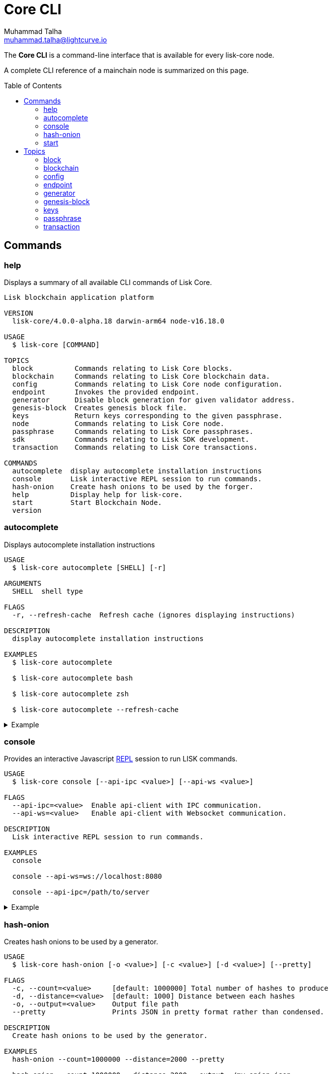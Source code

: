 = Core CLI
Muhammad Talha <muhammad.talha@lightcurve.io>
:description: All available CLI commands and topics for Lisk Core including the config file structure are covered here.
:toc: preamble
:page-no-next: true
:url_sdk_references_config: master@lisk-sdk::references/config.adoc

// External URLs
:url_read_eval_print_loop: https://en.wikipedia.org/wiki/Read%E2%80%93eval%E2%80%93print_loop


The *Core CLI* is a command-line interface that is available for every lisk-core node.

A complete CLI reference of a mainchain node is summarized on this page.

[[clo]]
== Commands

=== help
Displays a summary of all available CLI commands of Lisk Core.

[source,bash]
----
Lisk blockchain application platform

VERSION
  lisk-core/4.0.0-alpha.18 darwin-arm64 node-v16.18.0

USAGE
  $ lisk-core [COMMAND]

TOPICS
  block          Commands relating to Lisk Core blocks.
  blockchain     Commands relating to Lisk Core blockchain data.
  config         Commands relating to Lisk Core node configuration.
  endpoint       Invokes the provided endpoint.
  generator      Disable block generation for given validator address.
  genesis-block  Creates genesis block file.
  keys           Return keys corresponding to the given passphrase.
  node           Commands relating to Lisk Core node.
  passphrase     Commands relating to Lisk Core passphrases.
  sdk            Commands relating to Lisk SDK development.
  transaction    Commands relating to Lisk Core transactions.

COMMANDS
  autocomplete  display autocomplete installation instructions
  console       Lisk interactive REPL session to run commands.
  hash-onion    Create hash onions to be used by the forger.
  help          Display help for lisk-core.
  start         Start Blockchain Node.
  version
----


=== autocomplete
Displays autocomplete installation instructions

[source,bash]
----
USAGE
  $ lisk-core autocomplete [SHELL] [-r]

ARGUMENTS
  SHELL  shell type

FLAGS
  -r, --refresh-cache  Refresh cache (ignores displaying instructions)

DESCRIPTION
  display autocomplete installation instructions

EXAMPLES
  $ lisk-core autocomplete

  $ lisk-core autocomplete bash

  $ lisk-core autocomplete zsh

  $ lisk-core autocomplete --refresh-cache
----

.Example
[%collapsible]
====
[source,bash]
----
$ lisk-core autocomplete
Building the autocomplete cache... done

Setup Instructions for LISK-CORE CLI Autocomplete ---

1) Add the autocomplete env var to your zsh profile and source it
$ printf "eval $(lisk-core autocomplete:script zsh)" >> ~/.zshrc; source ~/.zshrc

NOTE: After sourcing, you can run `$ compaudit -D` to ensure no permissions conflicts are present

2) Test it out, e.g.:
$ lisk-core <TAB>                 # Command completion
$ lisk-core command --<TAB>       # Flag completion

Enjoy!
----
====

=== console
Provides an interactive Javascript {url_read_eval_print_loop}[REPL] session to run LISK commands.

[source,bash]
----
USAGE
  $ lisk-core console [--api-ipc <value>] [--api-ws <value>]

FLAGS
  --api-ipc=<value>  Enable api-client with IPC communication.
  --api-ws=<value>   Enable api-client with Websocket communication.

DESCRIPTION
  Lisk interactive REPL session to run commands.

EXAMPLES
  console

  console --api-ws=ws://localhost:8080

  console --api-ipc=/path/to/server
----

.Example
[%collapsible]
====
[source,bash]
----
$ lisk-core console
Entering Lisk REPL: type `Ctrl+C` or `.exit` to exit
lisk-core >
----
====

=== hash-onion
Creates hash onions to be used by a generator.

[source,bash]
----
USAGE
  $ lisk-core hash-onion [-o <value>] [-c <value>] [-d <value>] [--pretty]

FLAGS
  -c, --count=<value>     [default: 1000000] Total number of hashes to produce
  -d, --distance=<value>  [default: 1000] Distance between each hashes
  -o, --output=<value>    Output file path
  --pretty                Prints JSON in pretty format rather than condensed.

DESCRIPTION
  Create hash onions to be used by the generator.

EXAMPLES
  hash-onion --count=1000000 --distance=2000 --pretty

  hash-onion --count=1000000 --distance=2000 --output ~/my_onion.json
----

.Example
[%collapsible]
====
[source,bash]
----
$ lisk-core hash-onion --count=10 --distance=2 --pretty 
{
  "count": 10,
  "distance": 2,
  "hashes": [
    "e27512a5720052cd61308bef373e9312",
    "3cef453ee632c86651e54ce79614c05e",
    "7ceaefaa0c13111ca93e811a78b26c4e",
    "625b905e51992a1b5a018bca8e37cf4a",
    "6652faaab3427351a8a6c4ac26a19968",
    "eafe02868d94dcedbcf8630776311454"
  ]
}
----
====

=== start
Starts the blockchain node.

[source,bash]
----
USAGE
  $ lisk-core start [-d <value>] [-n <value>] [-c <value>] [--overwrite-config] [-p <value>] [--api-ipc] [--api-ws] [--api-http] [--api-port <value>]
    [--api-host <value>] [-l trace|debug|info|warn|error|fatal] [--seed-peers <value>] [--enable-forger-plugin] [--enable-monitor-plugin] [--monitor-plugin-port <value>]
    [--monitor-plugin-whitelist <value>] [--enable-report-misbehavior-plugin] [--enable-faucet-plugin] [--faucet-plugin-port <value>] [--enable-dashboard-plugin]
    [--dashboard-plugin-port <value>] [--enable-chain-connector-plugin]

FLAGS
  -c, --config=<value>                File path to a custom config. Environment variable "LISK_CONFIG_FILE" can also be used.
  -d, --data-path=<value>             Directory path to specify where node data is stored. Environment variable "LISK_DATA_PATH" can also be used.
  -l, --log=<option>                  Log level. Environment variable "LISK_LOG_LEVEL" can also be used.
                                      <options: trace|debug|info|warn|error|fatal>
  -n, --network=<value>               [default: default] Default network config to use. Environment variable "LISK_NETWORK" can also be used.
  -p, --port=<value>                  Open port for the peer to peer incoming connections. Environment variable "LISK_PORT" can also be used.
  --api-host=<value>                  Host to be used for api-client. Environment variable "LISK_API_HOST" can also be used.
  --api-http                          Enable HTTP communication for api-client. Environment variable "LISK_API_HTTP" can also be used.
  --api-ipc                           Enable IPC communication. This will load plugins as a child process and communicate over IPC. Environment variable "LISK_API_IPC"
                                      can also be used.
  --api-port=<value>                  Port to be used for api-client. Environment variable "LISK_API_PORT" can also be used.
  --api-ws                            Enable websocket communication for api-client. Environment variable "LISK_API_WS" can also be used.
  --dashboard-plugin-port=<value>     Port to be used for Dashboard Plugin. Environment variable "LISK_DASHBOARD_PLUGIN_PORT" can also be used.
  --enable-chain-connector-plugin     Enable Chain Connector Plugin. Environment variable "LISK_ENABLE_CHAIN_CONNECTOR_PLUGIN" can also be used.
  --enable-dashboard-plugin           Enable Dashboard Plugin. Environment variable "LISK_ENABLE_DASHBOARD_PLUGIN" can also be used.
  --enable-faucet-plugin              Enable Faucet Plugin. Environment variable "LISK_ENABLE_FAUCET_PLUGIN" can also be used.
  --enable-forger-plugin              Enable Forger Plugin. Environment variable "LISK_ENABLE_FORGER_PLUGIN" can also be used.
  --enable-monitor-plugin             Enable Monitor Plugin. Environment variable "LISK_ENABLE_MONITOR_PLUGIN" can also be used.
  --enable-report-misbehavior-plugin  Enable ReportMisbehavior Plugin. Environment variable "LISK_ENABLE_REPORT_MISBEHAVIOR_PLUGIN" can also be used.
  --faucet-plugin-port=<value>        Port to be used for Faucet Plugin. Environment variable "LISK_FAUCET_PLUGIN_PORT" can also be used.
  --monitor-plugin-port=<value>       Port to be used for Monitor Plugin. Environment variable "LISK_MONITOR_PLUGIN_PORT" can also be used.
  --monitor-plugin-whitelist=<value>  List of IPs in comma separated value to allow the connection. Environment variable "LISK_MONITOR_PLUGIN_WHITELIST" can also be used.
  --overwrite-config                  Overwrite network configs if they exist already
  --seed-peers=<value>                Seed peers to initially connect to in format of comma separated "ip:port". IP can be DNS name or IPV4 format. Environment variable
                                      "LISK_SEED_PEERS" can also be used.

DESCRIPTION
  Start Blockchain Node.

EXAMPLES
  start

  start --network devnet --data-path /path/to/data-dir --log debug

  start --network devnet --api-ws

  start --network devnet --api-ws --api-port 8888

  start --network devnet --port 9000

  start --network devnet --port 9002 --seed-peers 127.0.0.1:9001,127.0.0.1:9000

  start --network testnet --overwrite-config

  start --network testnet --config ~/my_custom_config.json
----

.Example
[%collapsible]
====
[source,bash]
----
$ lisk-core start --network devnet --api-ws
----
====

== Topics

=== block
Commands relating to Lisk Core blocks.

[source,bash]
----
USAGE
  $ lisk-core block COMMAND

COMMANDS
  block get  Get block information for a given id or height.
----

==== block:get
Gets block information for a given id or height.

[source,bash]
----
USAGE
  $ lisk-core block get [INPUT] [-d <value>] [--pretty]

ARGUMENTS
  INPUT  Height in number or block id in hex format.

FLAGS
  -d, --data-path=<value>  Directory path to specify where node data is stored. Environment variable "LISK_DATA_PATH" can also be used.
  --pretty                 Prints JSON in pretty format rather than condensed.

DESCRIPTION
  Get block information for a given id or height.

EXAMPLES
  block:get e082e79d01016632c451c9df9276e486cb7f460dc793ff5b10d8f71eecec28b4

  block:get 2
----

.Example
[%collapsible]
====
[source,bash]
----
$ lisk-core block:get 2 --pretty
{
  "header": {
    "version": 2,
    "timestamp": 1680868980,
    "height": 2,
    "previousBlockID": "9e442947fda74955dea2e6a490b1158a78655bd5fb6875cd945bdc02841523fd",
    "stateRoot": "2211e781083d5def0da750cf96f75abd3b27d68e944ba01728ddfb4fb18fa5d2",
    "assetRoot": "8fb5ed936653eba7fb8e05fa7ad87a75e10347ca544574326dd11d159bcd015d",
    "eventRoot": "15caa254f64d161c61daede6f2fec75451381a1268b83997ebe86887c81ca2c8",
    "transactionRoot": "e3b0c44298fc1c149afbf4c8996fb92427ae41e4649b934ca495991b7852b855",
    "validatorsHash": "8438b6d8c70e18c79a9215f53b6c4677e2f4bab793479a35c03d8f514f3389b3",
    "aggregateCommit": {
      "height": 0,
      "aggregationBits": "",
      "certificateSignature": ""
    },
    "generatorAddress": "lsket9bd2coqrbbojp2fnj744atmuk6ys6yumu384",
    "maxHeightPrevoted": 0,
    "maxHeightGenerated": 0,
    "impliesMaxPrevotes": true,
    "signature": "dd76712757a43d1324e2f3e40adea505f8a48a30760301d379321ff483fb2ff136f83877b6a4c12bfd23dd374461be1bc8212ccb07ba3fc4dbbb6f58babc6004",
    "id": "f74a3057308ef04fbececeda16b2cb65226f076bb8d2bf026e3982b860758b6d"
  },
  "transactions": [],
  "assets": [
    {
      "module": "random",
      "data": {
        "seedReveal": "efb5d9ada0e8e85cb4f97efa61a1e5ee"
      }
    }
  ]
}
----
====


=== blockchain
Commands relating to Lisk Core blockchain data.

[source,bash]
----
USAGE
  $ lisk-core blockchain COMMAND

COMMANDS
  blockchain download  Download snapshot from <URL>.
  blockchain export    Export to <FILE>.
  blockchain hash      Generate SHA256 hash from <PATH>.
  blockchain import    Import from <FILE>.
  blockchain reset     Reset the blockchain data.
----

==== blockchain:download
Download snapshot from the given <URL>.

[source,bash]
----
USAGE
  $ lisk-core blockchain download [-n <value>] [-o <value>] [-u <value>]

FLAGS
  -n, --network=<value>  [default: mainnet] Default network config to use. Environment variable "LISK_NETWORK" can also be used.
  -o, --output=<value>   Directory path to specify where snapshot is downloaded. By default outputs the files to current working directory.
  -u, --url=<value>      The url to the snapshot.

DESCRIPTION
  Download snapshot from <URL>.

EXAMPLES
  download

  download --network betanet

  download --url https://snapshots.lisk.com/mainnet/blockchain.db.tar.gz --output ./downloads

----

.Example 
[%collapsible]
====
[source,bash]
----
$ lisk-core blockchain:download
Downloading snapshot from https://snapshots.lisk.com/mainnet/blockchain.db.tar.gz to /Users/XYZ
Downloaded to path: /Users/XYZ
----
====


==== blockchain:export
Exports the blockchain's data to a file.

[source,bash]
----
USAGE
  $ lisk-core blockchain export [-d <value>] [-o <value>]

FLAGS
  -d, --data-path=<value>  Directory path to specify where node data is stored. Environment variable "LISK_DATA_PATH" can also be used.
  -o, --output=<value>     The output directory. Default will set to current working directory.

DESCRIPTION
  Export to <FILE>.

EXAMPLES
  blockchain:export

  blockchain:export --data-path ./data --output ./my/path/
----

.Example 
[%collapsible]
====
[source,bash]
----
$ lisk-core blockchain:export
Exporting blockchain:
   /Users/XYZ/.lisk/lisk-core/data
Export completed:
   /Users/XYZ/blockchain.tar.gz
----
====

==== blockchain:hash
Generates SHA256 hash from the blockchain\'s data.

[source,bash]
----
USAGE
  $ lisk-core blockchain hash [-d <value>]

FLAGS
  -d, --data-path=<value>  Directory path to specify where node data is stored. Environment variable "LISK_DATA_PATH" can also be used.

DESCRIPTION
  Generate SHA256 hash from <PATH>.

EXAMPLES
  blockchain:hash

  blockchain:hash --data-path ./data
----

.Example 
[%collapsible]
====
[source,bash]
----
$ lisk-core blockchain:hash --data-path /Users/xyz/blockchain.db
e3b0c44298fc1c149afbf4c8996fb92427ae41e4649b934ca495991b7852b855
----
====

==== blockchain:import
Imports the blockchain's data from a file.

[source,bash]
----
USAGE
  $ lisk-core blockchain import [FILEPATH] [-d <value>] [-f]

ARGUMENTS
  FILEPATH  Path to the gzipped blockchain data.

FLAGS
  -d, --data-path=<value>  Directory path to specify where node data is stored. Environment variable "LISK_DATA_PATH" can also be used.
  -f, --force              Delete and overwrite existing blockchain data

DESCRIPTION
  Import from <FILE>.

EXAMPLES
  blockchain:import ./path/to/blockchain.tar.gz

  blockchain:import ./path/to/blockchain.tar.gz --data-path ./lisk/

  blockchain:import ./path/to/blockchain.tar.gz --data-path ./lisk/ --force
----

.Example 
[%collapsible]
====
[source,bash]
----
$ lisk-core blockchain:import /Users/XYZ/blockchain.tar.gz --force
Importing blockchain from /Users/XYZ/blockchain.tar.gz
Import completed.
   /Users/XYZ/.lisk/lisk-core
----
====


==== blockchain:reset
Resets the blockchain's data.

[source,bash]
----
USAGE
  $ lisk-core blockchain reset [-d <value>] [-y]

FLAGS
  -d, --data-path=<value>  Directory path to specify where node data is stored. Environment variable "LISK_DATA_PATH" can also be used.
  -y, --yes                Skip confirmation prompt.

DESCRIPTION
  Reset the blockchain data.

EXAMPLES
  blockchain:reset

  blockchain:reset --data-path ./lisk

  blockchain:reset --yes
----

.Example 
[%collapsible]
====
[source,bash]
----
$ lisk-core blockchain:reset
? Are you sure you want to reset the db? yes
Blockchain data has been reset.
----
====

=== config
Commands relating to the configuration of the blockchain client.

[source,bash]
----
USAGE
  $ lisk-core config COMMAND

COMMANDS
  config create  Creates network configuration file.
  config show    Show application config.
----


==== config:create
Creates a configuration file for the blockchain application.

[source,bash]
----
USAGE
  $ lisk-core config create -i <value> [-o <value>] [-l <value>]

FLAGS
  -i, --chain-id=<value>  (required) ChainID in hex format. For example, Lisk mainnet mainchain is 00000000
  -l, --label=<value>     [default: beta-sdk-app] App Label
  -o, --output=<value>    [default: /home/lisk/workspace/lisk-core-publish_development/lisk-core] Directory where the config file is saved

DESCRIPTION
  Creates network configuration file.

EXAMPLES
  config:create --output mydir

  config:create --output mydir --label beta-sdk-app

  config:create --output mydir --label beta-sdk-app --community-identifier sdk
----

.Example 
[%collapsible]
====
[source,bash]
----
$ lisk-core config:create --output /Users/XYZ --chain-id 04000000
----
====


==== config:show
Shows the application's config.

[source,bash]
----
USAGE
  $ lisk-core config show [-d <value>] [-c <value>] [--pretty]

FLAGS
  -c, --config=<value>     File path to a custom config. Environment variable "LISK_CONFIG_FILE" can also be used.
  -d, --data-path=<value>  Directory path to specify where node data is stored. Environment variable "LISK_DATA_PATH" can also be used.
  --pretty                 Prints JSON in pretty format rather than condensed.

DESCRIPTION
  Show application config.

EXAMPLES
  config:show

  config:show --pretty

  config:show --config ./custom-config.json --data-path ./data
----

.Example 
[%collapsible]
====
[source,bash]
----
$ lisk-core config:show --pretty
{
  "system": {
    "dataPath": "/Users/XYZ/.lisk/lisk-core",
    "logLevel": "info",
    "keepEventsForHeights": -1
  },
  "rpc": {
    "modes": [
      "ipc",
      "ws",
      "http"
    ],
    "port": 7887,
    "host": "0.0.0.0"
  },
  "genesis": {
    "block": {
      "fromFile": "./config/genesis_block.blob"
    },
    "blockTime": 10,
    "bftBatchSize": 103,
    "chainID": "04000000",
    "maxTransactionsSize": 15360
  },
  "generator": {
    "keys": {
      "fromFile": "./config/dev-validators.json"
    }
  },
  "network": {
    "version": "1.0",
    "seedPeers": [],
    "port": 7667
  },
  "transactionPool": {
    "maxTransactions": 4096,
    "maxTransactionsPerAccount": 64,
    "transactionExpiryTime": 10800000,
    "minEntranceFeePriority": "0",
    "minReplacementFeeDifference": "10"
  },
  "modules": {
    "dynamicReward": {
      "tokenID": "0400000000000000",
      "offset": 360,
      "distance": 1000,
      "brackets": [
        "500000000",
        "400000000",
        "300000000",
        "200000000",
        "100000000"
      ]
    },
    "fee": {
      "feeTokenID": "0400000000000000"
    },
    "pos": {
      "useInvalidBLSKey": false
    },
    "token": {
      "feeTokenID": "0400000000000000"
    }
  },
  "plugins": {
  }
}
----
====

=== endpoint
Commands relating to invoking and listing the endpoints.

[source,bash]
----
USAGE
  $ lisk-core endpoint COMMAND

COMMANDS
  endpoint invoke  Invokes the provided endpoint.
  endpoint list    Lists registered endpoints.
----

==== endpoint:invoke
Invokes the provided endpoint.

[source,bash]
----
USAGE
  $ lisk-core endpoint invoke [ENDPOINT] [PARAMS] [-d <value>] [--pretty] [-f <value>]

ARGUMENTS
  ENDPOINT  Endpoint to invoke
  PARAMS    Endpoint parameters (Optional)

FLAGS
  -d, --data-path=<value>  Directory path to specify where node data is stored. Environment variable "LISK_DATA_PATH" can also be used.
  -f, --file=<value>       Input file.
  --pretty                 Prints JSON in pretty format rather than condensed.

DESCRIPTION
  Invokes the provided endpoint.

EXAMPLES
  endpoint:invoke {endpoint} {parameters}

  endpoint:invoke --data-path --file

  endpoint:invoke generator_getAllKeys

  endpoint:invoke consensus_getBFTParameters '{"height": 2}' -d ~/.lisk/pos-mainchain --pretty

  endpoint:invoke consensus_getBFTParameters -f ./input.json
----

.Example 
[%collapsible]
====
[source,bash]
----
$ lisk-core endpoint:invoke system_getNodeInfo --pretty
{
  "version": "4.0.0-alpha.18",
  "networkVersion": "1.0",
  "chainID": "04000000",
  "lastBlockID": "dd207c37a76c453e4b718f2bf238b84186f6e673679915b197ce1fdf94d3c180",
  "height": 49,
  "finalizedHeight": 0,
  "syncing": false,
  "unconfirmedTransactions": 0,
  "genesisHeight": 0,
  "genesis": {
    "block": {
      "fromFile": "./config/genesis_block.blob"
    },
    "blockTime": 10,
    "bftBatchSize": 103,
    "maxTransactionsSize": 15360,
    "chainID": "04000000"
  },
  "network": {
    "version": "1.0",
    "port": 7667,
    "seedPeers": []
  }
}
----
====

==== endpoint:list
Returns the list of all the module endpoints

[source,bash]
----
USAGE
  $ lisk-core endpoint list [ENDPOINT] [-d <value>] [--pretty] [-m <value>] [-i]

ARGUMENTS
  ENDPOINT  Endpoint name (Optional)

FLAGS
  -d, --data-path=<value>  Directory path to specify where node data is stored. Environment variable "LISK_DATA_PATH" can also be used.
  -i, --info               Prints additional info; Request and Response objects.
  -m, --module=<value>     Parent module.
  --pretty                 Prints JSON in pretty format rather than condensed.

DESCRIPTION
  Lists registered endpoints.

EXAMPLES
  endpoint:list

  endpoint:list {endpoint} -m {module}

  endpoint:list {endpoint} -m {module} -i

  endpoint:list -m validator

  endopint:list getBalance

  endpoint:list get -m token

  endpoint:list getBalances -m token -i --pretty

  endpoint:list getBalances -m token -d ~/.lisk/pos-mainchain
----

.Example 
[%collapsible]
====
[source,bash]
----
$ lisk-core endpoint:list --pretty
[
  "auth_getAuthAccount",
  "auth_isValidNonce",
  "auth_isValidSignature",
  "auth_getMultiSigRegMsgSchema",
  "auth_sortMultisignatureGroup",
  "auth_getMultiSigRegMsgTag",
  "dynamicReward_getDefaultRewardAtHeight",
  "dynamicReward_getAnnualInflation",
  "dynamicReward_getRewardTokenID",
  "fee_getMinFeePerByte",
  "fee_getFeeTokenID",
  "interoperability_getChainAccount",
  "interoperability_getAllChainAccounts",
  "interoperability_getChannel",
  "interoperability_getOwnChainAccount",
  "interoperability_getTerminatedStateAccount",
  "interoperability_getTerminatedOutboxAccount",
  "interoperability_getRegistrationFee",
  "interoperability_getMinimumMessageFee",
  "interoperability_getChainValidators",
  "interoperability_isChainIDAvailable",
  "interoperability_isChainNameAvailable",
  "legacy_getLegacyAccount",
  "pos_getAllValidators",
  "pos_getValidator",
  "pos_getStaker",
  "pos_getConstants",
  "pos_getPoSTokenID",
  "pos_getClaimableRewards",
  "pos_getLockedReward",
  "pos_getLockedStakedAmount",
  "pos_getValidatorsByStake",
  "pos_getPendingUnlocks",
  "pos_getRegistrationFee",
  "random_isSeedRevealValid",
  "random_setHashOnion",
  "random_getHashOnionSeeds",
  "random_hasHashOnion",
  "random_getHashOnionUsage",
  "token_getBalance",
  "token_getBalances",
  "token_getTotalSupply",
  "token_getSupportedTokens",
  "token_isSupported",
  "token_getEscrowedAmounts",
  "token_getInitializationFees",
  "token_hasUserAccount",
  "token_hasEscrowAccount",
  "validators_validateBLSKey",
  "validators_getValidator"
]
----
====

=== generator
Commands relating to the block generation and generator-info of a blockchain.
[source,bash]
----
USAGE
  $ lisk-core generator COMMAND

COMMANDS
  generator disable  Disable block generation for given validator address.
  generator enable   Enable block generation for given validator address.
  generator export   Export to <FILE>.
  generator import   Import from <FILE>.
  generator status   Get forging information for the locally running node.
----

==== generator:disable
Disables block generation for a given generator's address.

[source,bash]
----
USAGE
  $ lisk-core generator disable [ADDRESS] [-d <value>] [--pretty] [-w <value>]

ARGUMENTS
  ADDRESS  Address of an account in a lisk32 format.

FLAGS
  -d, --data-path=<value>  Directory path to specify where node data is stored. Environment variable "LISK_DATA_PATH" can also be used.
  -w, --password=<value>   Specifies a source for your secret password. Command will prompt you for input if this option is not set.
                           	Examples:
                           	- --password=pass:password123 (should only be used where security is not important)
  --pretty                 Prints JSON in pretty format rather than condensed.

DESCRIPTION
  Disable block generation for given validator address.

EXAMPLES
  generator:disable lskycz7hvr8yfu74bcwxy2n4mopfmjancgdvxq8xz

  generator:disable lskycz7hvr8yfu74bcwxy2n4mopfmjancgdvxq8xz --data-path ./data

  generator:disable lskycz7hvr8yfu74bcwxy2n4mopfmjancgdvxq8xz --data-path ./data --password your_password
----

.Example
[%collapsible]
====
[source,bash]
----
$ lisk-core generator:disable lskqaxxmj78frvgpjgwvf4yqjjkcrr9yhn2sxxwm3
? Enter password to decrypt the encrypted passphrase:  ********

Disabled block generation for lskqaxxmj78frvgpjgwvf4yqjjkcrr9yhn2sxxwm3
----
====

==== generator:enable
Enables block generation for a given generator\'s address.

[source,bash]
----
USAGE
  $ lisk-core generator enable [ADDRESS] [-d <value>] [--pretty] [-w <value>] [--height <value>] [--max-height-generated <value>] [--max-height-prevoted <value>]
    [--use-status-value]

ARGUMENTS
  ADDRESS  Address of an account in a lisk32 format.

FLAGS
  -d, --data-path=<value>         Directory path to specify where node data is stored. Environment variable "LISK_DATA_PATH" can also be used.
  -w, --password=<value>          Specifies a source for your secret password. Command will prompt you for input if this option is not set.
                                  	Examples:
                                  	- --password=pass:password123 (should only be used where security is not important)
  --height=<value>                Last generated block height.
  --max-height-generated=<value>  Validator's largest previously generated height.
  --max-height-prevoted=<value>   Validator's largest prevoted height for a block.
  --pretty                        Prints JSON in pretty format rather than condensed.
  --use-status-value              Use status value from the connected node

DESCRIPTION
  Enable block generation for given validator address.

EXAMPLES
  generator:enable lsk24cd35u4jdq8szo3pnsqe5dsxwrnazyqqqg5eu --use-status-value

  generator:enable lsk24cd35u4jdq8szo3pnsqe5dsxwrnazyqqqg5eu --height=100 --max-height-generated=30 --max-height-prevoted=10

  generator:enable lsk24cd35u4jdq8szo3pnsqe5dsxwrnazyqqqg5eu --height=100 --max-height-generated=30 --max-height-prevoted=10 --data-path ./data

  generator:enable lsk24cd35u4jdq8szo3pnsqe5dsxwrnazyqqqg5eu --height=100 --max-height-generated=30 --max-height-prevoted=10 --data-path ./data --password your_password
----

.Example
[%collapsible]
====
[source,bash]
----
$ lisk-core generator:enable lskqaxxmj78frvgpjgwvf4yqjjkcrr9yhn2sxxwm3 --use-status-value

 Current block generation status for validator account lskqaxxmj78frvgpjgwvf4yqjjkcrr9yhn2sxxwm3 is:
{"height":14814092,"maxHeightPrevoted":14814017,"maxHeightGenerated":14814025}
? Do you want to use the above values to enable block generation? yes
? Enter password to decrypt the encrypted passphrase:  ********

Updated block generation status:
{"address":"lskqaxxmj78frvgpjgwvf4yqjjkcrr9yhn2sxxwm3","enabled":true}
----
====


==== generator:export
Exports generator's data to a file.

[source,bash]
----
USAGE
  $ lisk-core generator export [-d <value>] [--pretty] [-o <value>]

FLAGS
  -d, --data-path=<value>  Directory path to specify where node data is stored. Environment variable "LISK_DATA_PATH" can also be used.
  -o, --output=<value>     The output directory. Default will set to current working directory.
  --pretty                 Prints JSON in pretty format rather than condensed.

DESCRIPTION
  Export to <FILE>.

EXAMPLES
  generator:export --output /mypath/genInfo.json

  generator:export --output /mypath/genInfo.json --data-path ./data
----

.Example 
[%collapsible]
====
[source,bash]
----
$ lisk-core generator export --output /Users/XYZ/genInfo.json
----
====

==== generator:import
Imports generator's data from a file.

[source,bash]
----
USAGE
  $ lisk-core generator import -f <value> [-d <value>] [--pretty]

FLAGS
  -d, --data-path=<value>  Directory path to specify where node data is stored. Environment variable "LISK_DATA_PATH" can also be used.
  -f, --file-path=<value>  (required) Path of the file to import from
  --pretty                 Prints JSON in pretty format rather than condensed.

DESCRIPTION
  Import from <FILE>.

EXAMPLES
  generator:import --file-path ./my/path/genInfo.json

  generator:import --file-path ./my/path/genInfo.json --data-path ./data
----

.Example 
[%collapsible]
====
[source,bash]
----
$./bin/run generator:import --file-path /Users/XYZ/genInfo.json
----
====

==== generator:status
Gets block generation information for the locally running node.

[source,bash]
----
USAGE
  $ lisk-core generator status [-d <value>] [--pretty]

FLAGS
  -d, --data-path=<value>  Directory path to specify where node data is stored. Environment variable "LISK_DATA_PATH" can also be used.
  --pretty                 Prints JSON in pretty format rather than condensed.

DESCRIPTION
  Get forging information for the locally running node.

EXAMPLES
  generator:status

  generator:status --data-path ./sample --pretty
----

.Example 
[%collapsible]
====
[source,bash]
----
$ lisk-core generator:status --pretty
{
  "info": {
    "status":
    [{
        "address": "lskzpvesvp7p9odszcp3s4dffnj4ozqz7b79tonqp",
        "height": 574,
        "maxHeightPrevoted": 487,
        "maxHeightGenerated": 459,
        "enabled": true
      }
  ]}
}
----
====


=== genesis-block
Commands relating to the genesis-block.

[source,bash]
----
USAGE
  $ lisk-core genesis-block COMMAND

COMMANDS
  genesis-block create    Creates genesis block file.
  genesis-block download  Download genesis block.
----

==== genesis-block:create
Creates a genesis block file and the corresponding generator\'s configuration data and accounts information.

[source,bash]
----
USAGE
  $ lisk-core genesis-block create -f <value> [-n <value>] [-c <value>] [-o <value>]

FLAGS
  -c, --config=<value>       File path to a custom config. Environment variable "LISK_CONFIG_FILE" can also be used.
  -f, --assets-file=<value>  (required) Path to file which contains genesis block asset in JSON format
  -n, --network=<value>      [default: default] Default network config to use. Environment variable "LISK_NETWORK" can also be used.
  -o, --output=<value>       [default: config] Output folder path of the generated genesis block

DESCRIPTION
  Creates genesis block file.

EXAMPLES
  genesis-block:create --output mydir

  genesis-block:create --output mydir --assets-file ./assets.json
----

.Example 
[%collapsible]
====
[source,bash]
----
$ lisk-core genesis-block:create --assets-file genesis_assets.json --output ./devnet                                                                                  ─╯
2023-04-07T16:47:08.874Z INFO XYZ.local application 55996 Registered and initialized fee module
2023-04-07T16:47:08.875Z INFO XYZ.local application 55996 Registered and initialized auth module
2023-04-07T16:47:08.875Z INFO XYZ.local application 55996 Registered auth module has command registerMultisignature
2023-04-07T16:47:08.875Z INFO XYZ.local application 55996 Registered and initialized validators module
2023-04-07T16:47:08.876Z INFO XYZ.local application 55996 Registered and initialized token module
2023-04-07T16:47:08.876Z INFO XYZ.local application 55996 Registered token module has command transfer
2023-04-07T16:47:08.876Z INFO XYZ.local application 55996 Registered token module has command transferCrossChain
2023-04-07T16:47:08.878Z INFO XYZ.local application 55996 Registered and initialized dynamicReward module
2023-04-07T16:47:08.878Z INFO XYZ.local application 55996 Registered and initialized random module
2023-04-07T16:47:08.881Z INFO XYZ.local application 55996 Registered and initialized pos module
2023-04-07T16:47:08.881Z INFO XYZ.local application 55996 Registered pos module has command registerValidator
2023-04-07T16:47:08.881Z INFO XYZ.local application 55996 Registered pos module has command reportMisbehavior
2023-04-07T16:47:08.881Z INFO XYZ.local application 55996 Registered pos module has command unlock
2023-04-07T16:47:08.881Z INFO XYZ.local application 55996 Registered pos module has command updateGeneratorKey
2023-04-07T16:47:08.881Z INFO XYZ.local application 55996 Registered pos module has command stake
2023-04-07T16:47:08.881Z INFO XYZ.local application 55996 Registered pos module has command changeCommission
2023-04-07T16:47:08.881Z INFO XYZ.local application 55996 Registered pos module has command claimRewards
2023-04-07T16:47:08.881Z INFO XYZ.local application 55996 Registered and initialized interoperability module
2023-04-07T16:47:08.881Z INFO XYZ.local application 55996 Registered interoperability module has command submitMainchainCrossChainUpdate
2023-04-07T16:47:08.881Z INFO XYZ.local application 55996 Registered interoperability module has command initializeMessageRecovery
2023-04-07T16:47:08.881Z INFO XYZ.local application 55996 Registered interoperability module has command recoverMessage
2023-04-07T16:47:08.881Z INFO XYZ.local application 55996 Registered interoperability module has command registerSidechain
2023-04-07T16:47:08.881Z INFO XYZ.local application 55996 Registered interoperability module has command recoverState
2023-04-07T16:47:08.881Z INFO XYZ.local application 55996 Registered interoperability module has command terminateSidechainForLiveness
2023-04-07T16:47:08.881Z INFO XYZ.local application 55996 Registered and initialized legacy module
2023-04-07T16:47:08.881Z INFO XYZ.local application 55996 Registered legacy module has command reclaimLSK
2023-04-07T16:47:08.881Z INFO XYZ.local application 55996 Registered legacy module has command registerKeys
Genesis block files saved at: /Users/XYZ/.nvm/versions/node/v16.18.0/lib/node_modules/lisk-core/config/devnet/devnet
----
====

=== keys
Return keys corresponding to the given passphrase.

[source,bash]
----
USAGE
  $ lisk-core keys COMMAND

COMMANDS
  keys create   Return keys corresponding to the given passphrase.
  keys encrypt  Encrypt keys from a file and overwrite the file
  keys export   Export to <FILE>.
  keys import   Import from <FILE>.
----



==== keys:create
Return keys corresponding to the given passphrase.

[source,bash]
----
USAGE
  $ lisk-core keys create [-o <value>] [-p <value>] [-n] [-w <value>] [-c <value>] [-f <value>] [-i <value>]

FLAGS
  -c, --count=<value>       [default: 1] Number of keys to create
  -f, --offset=<value>      Offset for the key derivation path
  -i, --chainid=<value>     Chain id
  -n, --no-encrypt          No encrypted message object to be created
  -o, --output=<value>      The output directory. Default will set to current working directory.
  -p, --passphrase=<value>  Specifies a source for your secret passphrase. Command will prompt you for input if this option is not set.
                            	Examples:
                            	- --passphrase='my secret passphrase' (should only be used where security is not important)
  -w, --password=<value>    Specifies a source for your secret password. Command will prompt you for input if this option is not set.
                            	Examples:
                            	- --password=pass:password123 (should only be used where security is not important)

DESCRIPTION
  Return keys corresponding to the given passphrase.

EXAMPLES
  keys:create

  keys:create --passphrase your-passphrase

  keys:create --passphrase your-passphrase --no-encrypt

  keys:create --passphrase your-passphrase --password your-password

  keys:create --passphrase your-passphrase --password your-password --count 2

  keys:create --passphrase your-passphrase --no-encrypt --count 2 --offset 1

  keys:create --passphrase your-passphrase --no-encrypt --count 2 --offset 1 --chainid 1

  keys:create --passphrase your-passphrase --password your-password --count 2 --offset 1 --chainid 1 --output /mypath/keys.json
----

.Example 
[%collapsible]
====
[source,bash]
----
$ lisk-core keys create
? Please enter passphrase:  [hidden]
? Please re-enter passphrase:  [hidden]
Warning: Passphrase contains 24 words instead of expected 12. Passphrase contains 23 whitespaces instead of expected 11.
? Please enter password:  [hidden]
? Please re-enter password:  [hidden]
{
  "keys": [
    {
      "address": "lskguo9kqnea2zsfo3a6qppozsxsg92nuuma3p7ad",
      "keyPath": "m/44'/134'/0'",
      "publicKey": "3972849f2ab66376a68671c10a00e8b8b67d880434cc65b04c6ed886dfa91c2c",
      "privateKey": "e655ee58490c66dee3f6761f3b69fdcb65def01615efcddde09c791d6fc2a5223972849f2ab66376a68671c10a00e8b8b67d880434cc65b04c6ed886dfa91c2c",
      "plain": {
        "generatorKeyPath": "m/25519'/134'/0'/0'",
        "generatorKey": "7da039d08ca35bc7c7e3583f2544754b9fdd8877edb82da02cbe1fde8ab7c113",
        "generatorPrivateKey": "e35c5fb116704d11309ad9a96b36c8bb20acb1c435bfe44cfef6b6aa2111c1b87da039d08ca35bc7c7e3583f2544754b9fdd8877edb82da02cbe1fde8ab7c113",
        "blsKeyPath": "m/12381/134/0/0",
        "blsKey": "82ecd08a07380c29e656527d339ffe1fe306f0f97cd077335afb3c1c1bdb73918a40f15c410bdc4facca9172088c9262",
        "blsProofOfPossession": "9950069539cf1baec7b7629eb45d618fd052fd15da108a6b8e6018a7ec8d4957b777b858f6e194a336a4a51c0d709409045646f9588b2be49f11563c549a711957337b2589370cabb2d795cb44f68c7507ca84a9d3a354df2d82f2d158f9e504",
        "blsPrivateKey": "3a2ca861b00aa00a3c1ae00ed0252cb944a6b9dba37d8882ca4f757aafd6f2fe"
      },
      "encrypted": {
        "ciphertext": "291bbb535b7eb9dbfc300f13b5e031a684392f35a37618d76917073e57ddfe63351f953301a7b7ac986d13c080f5b1fcbae968084a29fae5e621b60f1ec1f600c48a24bd7fe8b25c9dc7f8be68e26fe664d20b36e5da86784413a42b2400f84725bf2180be37b2d1a14d4b02a1ebe977bad08d360fd5e1488b85311e64e7d4b5534653fdf90874a706c34c06b1774e30a4dea544067927cd4ff8e74d08ab39ba2c1855739be6dd85ffd2ce298a012a54fbc129797a8f6cf7",
        "mac": "33b6e7ae77b87ff7eb569fdcfd206e63fd719106635cfd6f09eaba8cdd02df39",
        "kdf": "argon2id",
        "kdfparams": {
          "parallelism": 4,
          "iterations": 1,
          "memorySize": 2024,
          "salt": "7920fdf927717ec27463416fd44e83ac"
        },
        "cipher": "aes-256-gcm",
        "cipherparams": {
          "iv": "fc9c300aacd987b71bc45354",
          "tag": "033470f223f59f40462647055203ff74"
        },
        "version": "1"
      }
    }
  ]
}
----
====


==== keys:encrypt
Encrypt keys from a file and overwrite the file.

[source,bash]
----
USAGE
  $ lisk-core keys encrypt -f <value> [-w <value>]

FLAGS
  -f, --file-path=<value>  (required) Path of the file to encrypt from
  -w, --password=<value>   Specifies a source for your secret password. Command will prompt you for input if this option is not set.
                           	Examples:
                           	- --password=pass:password123 (should only be used where security is not important)

DESCRIPTION
  Encrypt keys from a file and overwrite the file

EXAMPLES
  keys:encrypt --file-path ./my/path/keys.json

  keys:encrypt --file-path ./my/path/keys.json --password mypass
----


.Example 
[%collapsible]
====
[source,bash]
----
$ lisk-core keys:encrypt --file-path ./my/path/keys.json --password mypass
{
  "keys": [
      {
        "address": "lske5sqed53fdcs4m9et28f2k7u9fk6hno9bauday",
        "keyPath": "m/44'/134'/0'",
        "publicKey": "a3f96c50d0446220ef2f98240898515cbba8155730679ca35326d98dcfb680f0",
        "privateKey": "d0b159fe5a7cc3d5f4b39a97621b514bc55b0a0f1aca8adeed2dd1899d93f103a3f96c50d0446220ef2f98240898515cbba8155730679ca35326d98dcfb680f0",
        "plain": {
          "generatorKeyPath": "m/25519'/134'/0'/0'",
          "generatorKey": "b9e54121e5346cc04cc84bcf286d5e40d586ba5d39571daf57bd31bac3861a4a",
          "generatorPrivateKey": "b3c4de7f7932275b7a465045e918337ffd7b7b229cef8eba28f706de8759da95b9e54121e5346cc04cc84bcf286d5e40d586ba5d39571daf57bd31bac3861a4a",
          "blsKeyPath": "m/12381/134/0/0",
          "blsKey": "92f020ce5e37befb86493a82686b0eedddb264350b0873cf1eeaa1fefe39d938f05f272452c1ef5e6ceb4d9b23687e31",
          "blsProofOfPosession": "b92b11d66348e197c62d14af1453620d550c21d59ce572d95a03f0eaa0d0d195efbb2f2fd1577dc1a04ecdb453065d9d168ce7648bc5328e5ea47bb07d3ce6fd75f35ee51064a9903da8b90f7dc8ab4f2549b834cb5911b883097133f66b9ab9",
          "blsPrivateKey": "463dd3413051366ee658c2524dd0bec85f8459bf6d70439685746406604f950d"
      },
      "encrypted": {
          "ciphertext": "d340438fde7b744d7482f01531415ffc0bda70dac36257571bb0dab703771e83152428b4a4dddc77dff1a983f07b0f3cba688fab2e46abe970ae4131c616e6cbf613952786f5749e94531641f07fcdef38a001a44f56f5de69e0976964ea13cbaff0682b5e0eaf9ff01a00f5b2215a3a1d9e3f0d5b78c876b157213367f7f90a468937c0baf9904189c21870c396b43b53422422bd61a3e1c8cb3126e1a5d60545aa06ee789c89dfb9155b560c327a88af5f9b04b4c6d4e9",
          "mac": "d476a90c1fb057a1e4ece0d725f40f67ae36efcc166aede5380115d2a7532833",
          "kdf": "argon2id",
          "kdfparams": {
          "parallelism": 4,
          "iterations": 1,
          "memorySize": 2024,
          "salt": "ecc014a7619b7f179b3fa32d2fed5d6c"
          },
          "cipher": "aes-256-gcm",
          "cipherparams": {
          "iv": "328cf25fdda6988ed9f1101e",
          "tag": "1862fde73a2a7b71979773bf620872ef"
          },
          "version": "1"
        }
    }
  ]
}
----
====



==== keys:export
Export keys to a file.

[source,bash]
----
USAGE
  $ lisk-core keys export -o <value> [-d <value>] [--pretty]

FLAGS
  -d, --data-path=<value>  Directory path to specify where node data is stored. Environment variable "LISK_DATA_PATH" can also be used.
  -o, --output=<value>     (required) The output directory. Default will set to current working directory.
  --pretty                 Prints JSON in pretty format rather than condensed.

DESCRIPTION
  Export to <FILE>.

EXAMPLES
  keys:export --output /mypath/keys.json

  keys:export --output /mypath/keys.json --data-path ./data
----

.Example 
[%collapsible]
====
[source,bash]
----
$ lisk-core keys:export --output ~/mypath/mykeys.json
----
====

==== keys:import
Import keys from a file.

[source,bash]
----
USAGE
  $ lisk-core keys import -f <value> [-d <value>] [--pretty]

FLAGS
  -d, --data-path=<value>  Directory path to specify where node data is stored. Environment variable "LISK_DATA_PATH" can also be used.
  -f, --file-path=<value>  (required) Path of the file to import from
  --pretty                 Prints JSON in pretty format rather than condensed.

DESCRIPTION
  Import from <FILE>.

EXAMPLES
  keys:import --file-path ./my/path/keys.json

  keys:import --file-path ./my/path/keys.json --data-path ./data
----

.Example 
[%collapsible]
====
[source,bash]
----
$ lisk-core keys:import --file-path ~/mykeys.json
----
====

=== passphrase
Commands relating to Lisk Core passphrases.

[source,bash]
----
USAGE
  $ lisk-core passphrase COMMAND

COMMANDS
  passphrase create   Returns a randomly generated 24 words mnemonic passphrase.
  passphrase decrypt  Decrypt secret passphrase using the password provided at the time of encryption.
  passphrase encrypt  Encrypt secret passphrase using password.
----

==== passphrase:create
Decrypts the secret passphrase using the password provided at the time of encryption.

[source,bash]
----
USAGE
  $ lisk-core passphrase create [-o <value>]

FLAGS
  -o, --output=<value>  The output directory. Default will set to current working directory.

DESCRIPTION
  Returns a randomly generated 24 words mnemonic passphrase.

EXAMPLES
  passphrase:create

  passphrase:create --output /mypath/passphrase.json
----

.Example 
[%collapsible]
====
[source,bash]
----
$ lisk-core passphrase create
{
  "passphrase": "lava empower laundry taxi believe cute boss stairs bicycle vivid dirt vendor accuse identify general run knock medal chief space remain flush extra bike"
}
----
====

==== passphrase:decrypt
Decrypts the secret passphrase using the password provided at the time of encryption.

[source,bash]
----
USAGE
  $ lisk-core passphrase decrypt -f <value> [-w <value>]

FLAGS
  -f, --file-path=<value>  (required) Path of the file to import from
  -w, --password=<value>   Specifies a source for your secret password. Command will prompt you for input if this option is not set.
                           	Examples:
                           	- --password=pass:password123 (should only be used where security is not important)

DESCRIPTION
  Decrypt secret passphrase using the password provided at the time of encryption.

EXAMPLES
  passphrase:decrypt --file-path ./my/path/output.json

  passphrase:decrypt --file-path ./my/path/output.json --password your-password
----

.Example 
[%collapsible]
====
[source,bash]
----
$ lisk-core passphrase:decrypt --file-path ./my/path/keys.json
? Please enter password:  [hidden]
? Please re-enter password:  [hidden]
{"passphrase":"my secret passphrase"}
----
====

==== passphrase:encrypt
Encrypts the secret passphrase using a password.

[source,bash]
----
USAGE
  $ lisk-core passphrase encrypt [-w <value>] [-p <value>] [--output-public-key] [-o <value>]

FLAGS
  -o, --output=<value>      The output directory. Default will set to current working directory.
  -p, --passphrase=<value>  Specifies a source for your secret passphrase. Command will prompt you for input if this option is not set.
                            	Examples:
                            	- --passphrase='my secret passphrase' (should only be used where security is not important)
  -w, --password=<value>    Specifies a source for your secret password. Command will prompt you for input if this option is not set.
                            	Examples:
                            	- --password=pass:password123 (should only be used where security is not important)
  --output-public-key       Includes the public key in the output. This option is provided for the convenience of node operators.

DESCRIPTION
  Encrypt secret passphrase using password.

EXAMPLES
  passphrase:encrypt

  passphrase:encrypt --passphrase your-passphrase --output /mypath/keys.json

  passphrase:encrypt --password your-password

  passphrase:encrypt --password your-password --passphrase your-passphrase --output /mypath/keys.json

  passphrase:encrypt --output-public-key --output /mypath/keys.json
----

.Example 
[%collapsible]
====
[source,bash]
----
$ lisk-core passphrase:encrypt -p 'my secret passphrase'
? Please enter password:  [hidden]
? Please re-enter password:  [hidden]
{
  "encryptedPassphrase": {
    "ciphertext": "f0abd47a3095f288f3b291a883222cd64d7748b0",
    "mac": "f88e98d461c9be73bcf8f3b37e5e8123a7f7ce351fcdf3b9c9f226f5e07d9cda",
    "kdf": "argon2id",
    "kdfparams": {
      "parallelism": 4,
      "iterations": 1,
      "memorySize": 2024,
      "salt": "a5e440ce3bc216ec8b2bc122155971c9"
    },
    "cipher": "aes-256-gcm",
    "cipherparams": {
      "iv": "272b5a4caa0b3605ae9837b0",
      "tag": "7a0601cc12ca169300aba9a9f53c652b"
    },
    "version": "1"
  }
}
----
====


=== transaction
Commands relating to Lisk Core transactions.

[source,bash]
----
USAGE
  $ lisk-core transaction COMMAND

COMMANDS
  transaction create  Create transaction which can be broadcasted to the network. Note: fee and amount should be in Beddows!!
  transaction get     Get transaction from local node by ID.
  transaction send    Send transaction to the local node.
  transaction sign    Sign encoded transaction.
----

==== transaction:create
Creates a transaction that can be broadcast to the network.

NOTE: The fee and amount are expected in Beddows!

[source,bash]
----
USAGE
  $ lisk-core transaction create [MODULE] [COMMAND] [FEE] [-p <value>] [-a <value>] [-j] [--offline] [--send] [--no-signature] [--chain-id <value>] [--nonce <value>] [-s
    <value>] [-d <value>] [-k <value>] [--pretty] [-f <value>]

ARGUMENTS
  MODULE   Registered transaction module.
  COMMAND  Registered transaction command.
  FEE      Transaction fee in Beddows.

FLAGS
  -a, --params=<value>               Creates transaction with specific params information
  -d, --data-path=<value>            Directory path to specify where node data is stored. Environment variable "LISK_DATA_PATH" can also be used.
  -f, --file=<value>                 The file to upload.
                                     	Example:
                                     		--file=./myfile.json
  -j, --json                         Print the transaction in JSON format.
  -k, --key-derivation-path=<value>  [default: m/44'/134'/0'] Key derivation path to use to derive keypair from passphrase
  -p, --passphrase=<value>           Specifies a source for your secret passphrase. Command will prompt you for input if this option is not set.
                                     	Examples:
                                     	- --passphrase='my secret passphrase' (should only be used where security is not important)
  -s, --sender-public-key=<value>    Set a custom senderPublicKey property for the transaction, to be used when account address does not correspond to signer's private
                                     key
  --chain-id=<value>
  --no-signature                     Creates the transaction without a signature. Your passphrase will therefore not be required
  --nonce=<value>                    Nonce of the transaction.
  --offline                          Specify whether to connect to a local node or not.
  --pretty                           Prints JSON in pretty format rather than condensed.
  --send                             Create and immediately send transaction to a node

DESCRIPTION
  Create transaction which can be broadcasted to the network. Note: fee and amount should be in Beddows!!

EXAMPLES
  transaction:create token transfer 100000000 --params='{"amount":100000000,"recipientAddress":"lskycz7hvr8yfu74bcwxy2n4mopfmjancgdvxq8xz","data":"send token"}'

  transaction:create token transfer 100000000 --params='{"amount":100000000,"recipientAddress":"lskycz7hvr8yfu74bcwxy2n4mopfmjancgdvxq8xz","data":"send token"}' --json

  transaction:create token transfer 100000000 --offline --network mainnet --chain-id 10000000 --nonce 1 --params='{"amount":100000000,"recipientAddress":"lskycz7hvr8yfu74bcwxy2n4mopfmjancgdvxq8xz","data":"send token"}'

  transaction:create token transfer 100000000 --file=/txn_params.json

  transaction:create token transfer 100000000 --file=/txn_params.json --json
----

.Example 
[%collapsible]
====
[source,bash]
----
$ lisk-core transaction:create token transfer 100000000
? Please enter passphrase:  [hidden]
Warning: Passphrase contains 24 words instead of expected 12. Passphrase contains 23 whitespaces instead of expected 11.
? Please enter: tokenID:  0400000000000000
? Please enter: amount:  1
? Please enter: recipientAddress:  lskz6x7dzjr547cv42gk7suw76ojpwhu8q43ydhdp
? Please enter: data:  Sending tokens
{"transaction":"0a05746f6b656e12087472616e7366657218002080c2d72f2a203972849f2ab66376a68671c10a00e8b8b67d880434cc65b04c6ed886dfa91c2c32320a08040000000000000010011a140282ed03925a5c31271fa3b70bb94ce12fd83ea9220e53656e64696e6720746f6b656e733a40497ee511d6537fd9e05e1615bae8d9e186af8b871a9bc1ae8d317cfe3da3669e1cdf36e3d12e16639cb49d727a230f0a8254f9bb8b9630f3aca3aa91e5517109"}
----
====

==== transaction:get
Gets a transaction from the local node by ID.

[source,bash]
----
USAGE
  $ lisk-core transaction get [ID] [-d <value>] [--pretty]

ARGUMENTS
  ID  Transaction ID in hex format.

FLAGS
  -d, --data-path=<value>  Directory path to specify where node data is stored. Environment variable "LISK_DATA_PATH" can also be used.
  --pretty                 Prints JSON in pretty format rather than condensed.

DESCRIPTION
  Get transaction from local node by ID.

EXAMPLES
  transaction:get eab06c6a22e88bca7150e0347a7d976acd070cb9284423e6eabecd657acc1263
----

.Example 
[%collapsible]
====
[source,bash]
----
$ lisk-core transaction:get ef9296e17308d99c012597cb5d0f90539a5bd87ae6a2a2ce4f64c0529bcc3c31 --pretty
{
  "module": "token",
  "command": "transfer",
  "params": {
    "tokenID": "0400000000000000",
    "amount": "1",
    "recipientAddress": "lskz6x7dzjr547cv42gk7suw76ojpwhu8q43ydhdp",
    "data": "Sending tokens"
  },
  "nonce": "0",
  "fee": "100000000",
  "senderPublicKey": "3972849f2ab66376a68671c10a00e8b8b67d880434cc65b04c6ed886dfa91c2c",
  "signatures": [
    "497ee511d6537fd9e05e1615bae8d9e186af8b871a9bc1ae8d317cfe3da3669e1cdf36e3d12e16639cb49d727a230f0a8254f9bb8b9630f3aca3aa91e5517109"
  ],
  "id": "ef9296e17308d99c012597cb5d0f90539a5bd87ae6a2a2ce4f64c0529bcc3c31"
}
----
====

==== transaction:send
Sends a transaction to the local node.

[source,bash]
----
USAGE
  $ lisk-core transaction send [TRANSACTION] [-d <value>] [--pretty]

ARGUMENTS
  TRANSACTION  A transaction to be sent to the node encoded as hex string

FLAGS
  -d, --data-path=<value>  Directory path to specify where node data is stored. Environment variable "LISK_DATA_PATH" can also be used.
  --pretty                 Prints JSON in pretty format rather than condensed.

DESCRIPTION
  Send transaction to the local node.

EXAMPLES
  transaction:send 080810011880cab5ee012220fd061b9146691f3c56504be051175d5b76d1b1d0179c5c4370e18534c58821222a2408641214ab0041a7d3f7b2c290b5b834d46bdc7b7eb858151a0a73656e6420746f6b656e324028edd3601cdc35a41bb23415a0d9f3c3e9cf188d9971adf18742cea39d58aa84809aa87bcfe6feaac46211c80472ad9297fd87727709f5d7e7b4134caf106b02
----

.Example 
[%collapsible]
====
[source,bash]
----
$ lisk-core transaction:send 0a05746f6b656e12087472616e7366657218002080c2d72f2a203972849f2ab66376a68671c10a00e8b8b67d880434cc65b04c6ed886dfa91c2c32320a08040000000000000010011a140282ed03925a5c31271fa3b70bb94ce12fd83ea9220e53656e64696e6720746f6b656e733a40497ee511d6537fd9e05e1615bae8d9e186af8b871a9bc1ae8d317cfe3da3669e1cdf36e3d12e16639cb49d727a230f0a8254f9bb8b9630f3aca3aa91e5517109
Transaction with id: 'ef9296e17308d99c012597cb5d0f90539a5bd87ae6a2a2ce4f64c0529bcc3c31' received by node.
----
====



==== transaction:sign
Signs an encoded transaction.

[source,bash]
----
USAGE
  $ lisk-core transaction sign [TRANSACTION] [-p <value>] [-j] [--offline] [--mandatory-keys <value>] [--optional-keys <value>] [--chain-id <value>] [-d <value>] [-k
    <value>] [--pretty]

ARGUMENTS
  TRANSACTION  The transaction to be signed encoded as hex string

FLAGS
  -d, --data-path=<value>            Directory path to specify where node data is stored. Environment variable "LISK_DATA_PATH" can also be used.
  -j, --json                         Print the transaction in JSON format.
  -k, --key-derivation-path=<value>  [default: m/44'/134'/0'] Key derivation path to use to derive keypair from passphrase
  -p, --passphrase=<value>           Specifies a source for your secret passphrase. Command will prompt you for input if this option is not set.
                                     	Examples:
                                     	- --passphrase='my secret passphrase' (should only be used where security is not important)
  --chain-id=<value>
  --mandatory-keys=<value>           Mandatory publicKey string in hex format.
  --offline                          Specify whether to connect to a local node or not.
  --optional-keys=<value>            Optional publicKey string in hex format.
  --pretty                           Prints JSON in pretty format rather than condensed.

DESCRIPTION
  Sign encoded transaction.

EXAMPLES
  transaction:sign <hex-encoded-binary-transaction>

  transaction:sign <hex-encoded-binary-transaction> --network testnet
----

.Example 
[%collapsible]
====
[source,bash]
----
$ lisk-core transaction:sign 0a05746f6b656e12087472616e7366657218012080c2d72f2a20a3f96c50d0446220ef2f98240898515cbba8155730679ca35326d98dcfb680f032250a08000000000000000010011a140326f20343173a4e5e5daa354a1bc96b594717b722014c3a4008174cd6816439265bff92ce93687ce4d6a65877d69d6c43dd1c1696312cf4c74962c0be7f047fd21482877e21d5ae56f638323ece64bc92a14386f96fe41c06 --pretty
? Please enter passphrase:  [hidden]
? Please re-enter passphrase:  [hidden]
{
  "transaction": "0a05746f6b656e12087472616e7366657218012080c2d72f2a20a3f96c50d0446220ef2f98240898515cbba8155730679ca35326d98dcfb680f032250a08000000000000000010011a140326f20343173a4e5e5daa354a1bc96b594717b722014c3a4008174cd6816439265bff92ce93687ce4d6a65877d69d6c43dd1c1696312cf4c74962c0be7f047fd21482877e21d5ae56f638323ece64bc92a14386f96fe41c06"
}
----
====






























































































































































// === start

// Starts the Lisk Core node.

// [source,bash]
// ----
// USAGE
//   $ lisk-core start

// OPTIONS
//   -c, --config=config                                    File path to a custom config. Environment variable "LISK_CONFIG_FILE" can also be used.
//   -d, --data-path=data-path                              Directory path to specify where node data is stored. Environment variable "LISK_DATA_PATH" can also be used.
//   -l, --log=trace|debug|info|warn|error|fatal            File log level. Environment variable "LISK_FILE_LOG_LEVEL" can also be used.
//   -n, --network=network                                  [default: mainnet] Default network config to use. Environment variable "LISK_NETWORK" can also be used.
//   -p, --port=port                                        Open port for the peer to peer incoming connections. Environment variable "LISK_PORT" can also be used.
//   --api-ipc                                              Enable IPC communication. This will also load up plugins in child process and communicate over IPC.
//   --api-ws                                               Enable websocket communication for api-client.
//   --api-ws-host=api-ws-host                              Host to be used for api-client websocket.
//   --api-ws-port=api-ws-port                              Port to be used for api-client websocket.
//   --console-log=trace|debug|info|warn|error|fatal        Console log level. Environment variable "LISK_CONSOLE_LOG_LEVEL" can also be used.
//   --enable-forger-plugin                                 Enable Forger Plugin. Environment variable "LISK_ENABLE_FORGER_PLUGIN" can also be used.
//   --enable-http-api-plugin                               Enable HTTP API Plugin. Environment variable "LISK_ENABLE_HTTP_API_PLUGIN" can also be used.
//   --enable-monitor-plugin                                Enable Monitor Plugin. Environment variable "LISK_ENABLE_MONITOR_PLUGIN" can also be used.
//   --enable-report-misbehavior-plugin                     Enable ReportMisbehavior Plugin. Environment variable "LISK_ENABLE_REPORT_MISBEHAVIOR_PLUGIN" can also be used.
//   --http-api-plugin-host=http-api-plugin-host            Host to be used for HTTP API Plugin. Environment variable "LISK_HTTP_API_PLUGIN_HOST" can also be used.
//   --http-api-plugin-port=http-api-plugin-port            Port to be used for HTTP API Plugin. Environment variable "LISK_HTTP_API_PLUGIN_PORT" can also be used.
//   --http-api-plugin-whitelist=http-api-plugin-whitelist  List of IPs in comma separated value to allow the connection. Environment variable "LISK_HTTP_API_PLUGIN_WHITELIST" can also be used.
//   --monitor-plugin-host=monitor-plugin-host              Host to be used for Monitor Plugin. Environment variable "LISK_MONITOR_PLUGIN_HOST" can also be used.
//   --monitor-plugin-port=monitor-plugin-port              Port to be used for Monitor Plugin. Environment variable "LISK_MONITOR_PLUGIN_PORT" can also be used.
//   --monitor-plugin-whitelist=monitor-plugin-whitelist    List of IPs in comma separated value to allow the connection. Environment variable "LISK_MONITOR_PLUGIN_WHITELIST" can also be used.
//   --overwrite-config                                     Overwrite network configs if they exist already

//   --seed-peers=seed-peers                                Seed peers to initially connect to in format of comma separated "ip:port". IP can be DNS name or IPV4 format. Environment variable "LISK_SEED_PEERS" can also be
//                                                          used.

// EXAMPLES
//   start
//   start --network devnet --data-path /path/to/data-dir --log debug
//   start --network devnet --api-ws
//   start --network devnet --api-ws --api-ws-host 0.0.0.0 --api-ws-port 8888
//   start --network devnet --port 9000
//   start --network devnet --port 9002 --seed-peers 127.0.0.1:9001,127.0.0.1:9000
//   start --network testnet --overwrite-config
//   start --network testnet --config ~/my_custom_config.json
// ----

// === hash-onion

// Creates hash onions to be used by a delegate.

// [source,bash]
// ----
// USAGE
//   $ lisk-core hash-onion

// OPTIONS
//   -c, --count=count        [default: 1000000] Total number of hashes to produce
//   -d, --distance=distance  [default: 1000] Distance between each hashes
//   -o, --output=output      Output file path

// EXAMPLE
//   hash-onion --count=1000000 --distance=2000
// ----

// == Topics

// === account

// [source,bash]
// ----
// Commands relating to Lisk Core accounts.

// USAGE
//   $ lisk-core account:COMMAND

// COMMANDS
//   account:create    Return randomly-generated mnemonic passphrase with its corresponding public/private key pair and Lisk address.
//   account:get       Get account information for a given address.
//   account:show      Show account information for a given passphrase.
//   account:validate  Validate base32 address.
// ----

// === block

// [source,bash]
// ----
// Commands relating to Lisk Core blocks.

// USAGE
//   $ lisk-core block:COMMAND

// COMMANDS
//   block:get  Get block information for a given id or height.
// ----

// === blockchain

// [source,bash]
// ----
// Commands relating to Lisk Core blockchain data.

// USAGE
//   $ lisk-core blockchain:COMMAND

// COMMANDS
//   blockchain:download  Download snapshot from <URL>.
//   blockchain:export    Export to <FILE>.
//   blockchain:hash      Generate SHA256 hash from <PATH>.
//   blockchain:import    Import from <FILE>.
//   blockchain:reset     Reset the blockchain data.
// ----

// === config

// [source,bash]
// ----
// Commands relating to Lisk Core node configuration.

// USAGE
//   $ lisk-core config:COMMAND

// COMMANDS
//   config:show  Show application config.
// ----

// === forger-info

// [source,bash]
// ----
// Commands relating to Lisk Core forger-info data.

// USAGE
//   $ lisk-core forger-info:COMMAND

// COMMANDS
//   forger-info:export  Export to <FILE>.
//   forger-info:import  Import from <FILE>.
// ----

// === forging

// [source,bash]
// ----
// Commands relating to Lisk Core forging.

// USAGE
//   $ lisk-core forging:COMMAND

// COMMANDS
//   forging:disable  Disable forging for given delegate address.
//   forging:enable   Enable forging for given delegate address.
//   forging:config   Generate delegate forging config for given passphrase and password.
//   forging:status   Get forging information for the locally running node.
// ----

// ==== forging:config

// [source,bash]
// ----
// lisk-core forging:config --help
// Generate delegate forging config for given passphrase and password.

// USAGE
//   $ lisk-core forging:config

// OPTIONS
//   -c, --count=count            [default: 1000000] Total number of hashes to produce
//   -d, --distance=distance      [default: 1000] Distance between each hashes
//   -o, --output=output          Output file path

//   -p, --passphrase=passphrase  Specifies a source for your secret passphrase. Command will prompt you for input if this option is not set.
//                                	Examples:
//                                	- --passphrase='my secret passphrase' (should only be used where security is not important)

//   -w, --password=password      Specifies a source for your secret password. Command will prompt you for input if this option is not set.
//                                	Examples:
//                                	- --password=pass:password123 (should only be used where security is not important)

//   --pretty                     Prints JSON in pretty format rather than condensed.

// EXAMPLES
//   forging:config
//   forging:config --password your_password
//   forging:config --passphrase your_passphrase --password your_password --pretty
//   forging:config --count=1000000 --distance=2000 --output /tmp/forging_config.json
// ----

// === node

// [source,bash]
// ----
// Commands relating to Lisk Core node.

// USAGE
//   $ lisk-core node:COMMAND

// COMMANDS
//   node:info  Get node information from a running application.
// ----

// === passphrase

// [source,bash]
// ----
// Commands relating to Lisk Core passphrases.

// USAGE
//   $ lisk-core passphrase:COMMAND

// COMMANDS
//   passphrase:decrypt  Decrypt secret passphrase using the password provided at the time of encryption.
//   passphrase:encrypt  Encrypt secret passphrase using password.
// ----

// === sdk

// [source,bash]
// ----
// Commands relating to Lisk SDK development.

// USAGE
//   $ lisk-core sdk:COMMAND

// COMMANDS
//   sdk:link  Symlink specific SDK folder during development.
// ----

// === transaction

// [source,bash]
// ----
// Commands relating to Lisk Core transactions.

// USAGE
//   $ lisk-core transaction:COMMAND

// COMMANDS
//   transaction:create  Create transaction which can be broadcasted to the network. Note: fee and amount should be in Beddows!!
//   transaction:get     Get transaction from local node by ID.
//   transaction:send    Send transaction to the local node.
//   transaction:sign    Sign encoded transaction.
// ----

// [[structure]]
// == Config file structure

// The configuration for Lisk Core is stored in `~/.lisk/lisk-core/config` footnote:snap_footnote[Snap versions of Lisk Core store everything in `~/snap/lisk-core/current/.lisk/lisk-core` instead of `~/.lisk/lisk-core`].
// Each network uses a separate configuration.

// .~/.lisk/lisk-core/config/devnet/config.json footnote:snap_footnote[]
// [source,json]
// ----
// {
//     "rpc": {
//       "enable": false,
//       "mode": "ipc",
//       "port": 8080,
//     },
//     "networkVersion": "2.0",
//     "label": "devnet",
//     "genesisConfig": {
//         "blockTime": 10,
//         "communityIdentifier": "Lisk",
//         "maxPayloadLength": 15360,
//         "bftThreshold": 68,
//         "minFeePerByte": 1000,
//         "baseFees": [
//             {
//                 "moduleID": 5,
//                 "assetID": 0,
//                 "baseFee": "1000000000"
//             }
//         ],
//         "rewards": {
//             "milestones": ["500000000", "400000000", "300000000", "200000000", "100000000"],
//             "offset": 2160,
//             "distance": 3000000
//         },
//         "minRemainingBalance": "5000000",
//         "activeDelegates": 101,
//         "standbyDelegates": 2,
//         "delegateListRoundOffset": 2
//     },
//     "logger": {
//         "fileLogLevel": "debug",
//         "consoleLogLevel": "info"
//     },
//     "network": {
//         "port": 5000,
//         "seedPeers": [
//             {
//                 "ip": "127.0.0.1",
//                 "port": 5000
//             }
//         ]
//     },
//     "forging": {
//         "force": true,
//         "waitThreshold": 2,
//         "delegates": [],
//         "defaultPassword": "elephant tree paris dragon chair galaxy"
//     },
//     "plugins": {}
// }
// ----